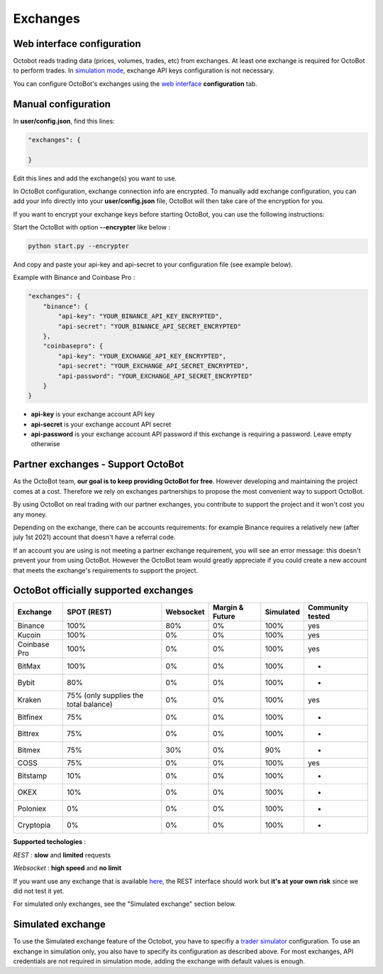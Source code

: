 
Exchanges
=========

Web interface configuration
---------------------------

Octobot reads trading data (prices, volumes, trades, etc) from exchanges. At least one exchange is required for OctoBot to perform trades. In `simulation mode <Simulator.html#simulator>`_\ , exchange API keys configuration is not necessary.


.. image:: https://raw.githubusercontent.com/Drakkar-Software/OctoBot/assets/wiki_resources/exchanges.jpg
   :target: https://raw.githubusercontent.com/Drakkar-Software/OctoBot/assets/wiki_resources/exchanges.jpg
   :alt: exchanges

You can configure OctoBot's exchanges using the `web interface <Web-interface.html>`_ **configuration** tab.

Manual configuration
--------------------

In **user/config.json**\ , find this lines:

.. code-block:: json

   "exchanges": {

   }

Edit this lines and add the exchange(s) you want to use. 

In OctoBot configuration, exchange connection info are encrypted.
To manually add exchange configuration, you can add your info directly into your **user/config.json** file, OctoBot will then take care of the encryption for you.

If you want to encrypt your exchange keys before starting OctoBot, you can use the following instructions:

Start the OctoBot with option **--encrypter** like below :

.. code-block:: bash

   python start.py --encrypter

And copy and paste your api-key and api-secret to your configuration file (see example below).

Example with Binance and Coinbase Pro :

.. code-block:: json

   "exchanges": {
       "binance": {
           "api-key": "YOUR_BINANCE_API_KEY_ENCRYPTED",
           "api-secret": "YOUR_BINANCE_API_SECRET_ENCRYPTED"
       },
       "coinbasepro": {
           "api-key": "YOUR_EXCHANGE_API_KEY_ENCRYPTED",
           "api-secret": "YOUR_EXCHANGE_API_SECRET_ENCRYPTED",
           "api-password": "YOUR_EXCHANGE_API_SECRET_ENCRYPTED"
       }
   }


* **api-key** is your exchange account API key
* **api-secret** is your exchange account API secret
* **api-password** is your exchange account API password if this exchange is requiring a password. Leave empty otherwise

Partner exchanges - Support OctoBot
-----------------------------------

As the OctoBot team, **our goal is to keep providing OctoBot for free**.
However developing and maintaining the project comes at a cost. Therefore we rely
on exchanges partnerships to propose the most convenient way to support OctoBot.

By using OctoBot on real trading with our partner exchanges, you contribute to
support the project and it won't cost you any money.

Depending on the exchange, there can be accounts requirements: for example
Binance requires a relatively new (after july 1st 2021) account that doesn't have a
referral code.

If an account you are using is not meeting a partner exchange requirement, you will
see an error message: this doesn't prevent your from using OctoBot.
However the OctoBot team would greatly appreciate if you could create a
new account that meets the exchange's requirements to support the project.

OctoBot officially supported exchanges
--------------------------------------

.. list-table::
   :header-rows: 1

   * - Exchange
     - SPOT (REST)
     - Websocket
     - Margin & Future
     - Simulated
     - Community tested
   * - Binance
     - 100%
     - 80%
     - 0%
     - 100%
     - yes
   * - Kucoin
     - 100%
     - 0%
     - 0%
     - 100%
     - yes
   * - Coinbase Pro
     - 100%
     - 0%
     - 0%
     - 100%
     - yes
   * - BitMax
     - 100%
     - 0%
     - 0%
     - 100%
     - -
   * - Bybit
     - 80%
     - 0%
     - 0%
     - 100%
     - -
   * - Kraken
     - 75% (only supplies the total balance)
     - 0%
     - 0%
     - 100%
     - yes
   * - Bitfinex
     - 75%
     - 0%
     - 0%
     - 100%
     - -
   * - Bittrex
     - 75%
     - 0%
     - 0%
     - 100%
     - -
   * - Bitmex
     - 75%
     - 30%
     - 0%
     - 90%
     - -
   * - COSS
     - 75%
     - 0%
     - 0%
     - 100%
     - yes
   * - Bitstamp
     - 10%
     - 0%
     - 0%
     - 100%
     - -
   * - OKEX
     - 10%
     - 0%
     - 0%
     - 100%
     - -
   * - Poloniex
     - 0%
     - 0%
     - 0%
     - 100%
     - -
   * - Cryptopia
     - 0%
     - 0%
     - 0%
     - 100%
     - -


**Supported techologies** : 

*REST* : **slow** and **limited** requests

*Websocket* : **high speed** and **no limit**

If you want use any exchange that is available `here <https://github.com/ccxt/ccxt/wiki/Exchange-Markets>`_\ , the REST interface should work but **it's at your own risk** since we did not test it yet.

For simulated only exchanges, see the "Simulated exchange" section below.

Simulated exchange
------------------

To use the Simulated exchange feature of the Octobot, you have to specifiy a `\ trader simulator <Simulator.html>`_ configuration.
To use an exchange in simulation only, you also have to specify its configuration as described above. For most exchanges,  API credentials are not required in simulation mode, adding the exchange with default values is enough. 
